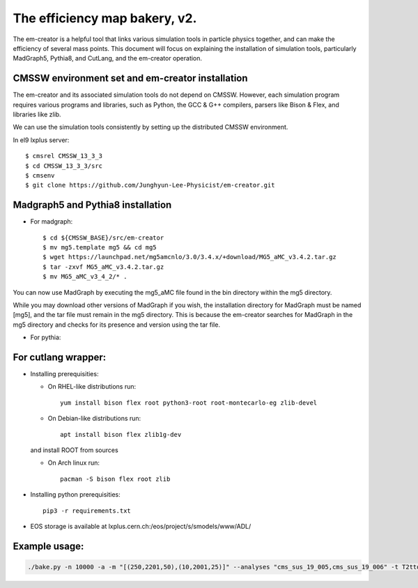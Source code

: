 ==============================
The efficiency map bakery, v2.
==============================

The em-creator is a helpful tool that links various simulation tools in particle physics together, and can make the efficiency of several mass points. 
This document will focus on explaining the installation of simulation tools, particularly MadGraph5, Pythia8, and CutLang, and the em-creator operation.

CMSSW environment set and em-creator installation
=================================================
The em-creator and its associated simulation tools do not depend on CMSSW. However, each simulation program requires various programs and libraries, such as Python, the GCC & G++ compilers, parsers like Bison & Flex, and libraries like zlib.

We can use the simulation tools consistently by setting up the distributed CMSSW environment.

In el9 lxplus server::

   $ cmsrel CMSSW_13_3_3
   $ cd CMSSW_13_3_3/src
   $ cmsenv
   $ git clone https://github.com/Junghyun-Lee-Physicist/em-creator.git

Madgraph5 and Pythia8 installation
==================================
* For madgraph::

   $ cd ${CMSSW_BASE}/src/em-creator
   $ mv mg5.template mg5 && cd mg5
   $ wget https://launchpad.net/mg5amcnlo/3.0/3.4.x/+download/MG5_aMC_v3.4.2.tar.gz
   $ tar -zxvf MG5_aMC_v3.4.2.tar.gz
   $ mv MG5_aMC_v3_4_2/* .

You can now use MadGraph by executing the mg5_aMC file found in the bin directory within the mg5 directory. 

While you may download other versions of MadGraph if you wish, the installation directory for MadGraph must be named [mg5], and the tar file must remain in the mg5 directory. This is because the em-creator searches for MadGraph in the mg5 directory and checks for its presence and version using the tar file.

* For pythia::


For cutlang wrapper:
====================

* Installing prerequisities:

  * On RHEL-like distributions run::

      yum install bison flex root python3-root root-montecarlo-eg zlib-devel

  * On Debian-like distributions run::

      apt install bison flex zlib1g-dev
    
  and install ROOT from sources

  * On Arch linux run::

      pacman -S bison flex root zlib


* Installing  python prerequisities::

    pip3 -r requirements.txt



* EOS storage is available at lxplus.cern.ch:/eos/project/s/smodels/www/ADL/

Example usage:
==============

.. code-block::

    ./bake.py -n 10000 -a -m "[(250,2201,50),(10,2001,25)]" --analyses "cms_sus_19_005,cms_sus_19_006" -t T2ttoff -p 5 -b --cutlang
